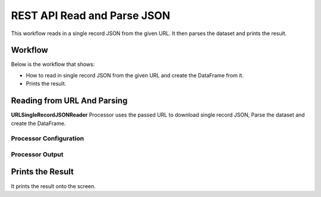 REST API Read and Parse JSON
=============

This workflow reads in a single record JSON from the given URL. It then parses the dataset and prints the result.

Workflow
-------

Below is the workflow that shows:

* How to read in single record JSON from the given URL and create the DataFrame from it.
* Prints the result.

.. figure:: ../../_assets/tutorials/data-engineering/rest-read-and-parse-json/read-parse-json-wf.png
   :alt: ReadandParse
   :width: 75%
   
Reading from URL And Parsing
---------------------

**URLSingleRecordJSONReader** Processor uses the passed URL to download single record JSON, Parse the dataset and create the DataFrame.


Processor Configuration
^^^^^^^^^^^^^^^^^^

.. figure:: ../../_assets/tutorials/data-engineering/rest-read-and-parse-json/read-parse-config.png
   :alt: ReadandParse
   :width: 75%

  
Processor Output
^^^^^^

.. figure:: ../../_assets/tutorials/data-engineering/rest-read-and-parse-json/read-parse-output.png
   :alt: ReadandParse
   :width: 75%
   
   
Prints the Result
------------------

It prints the result onto the screen.
